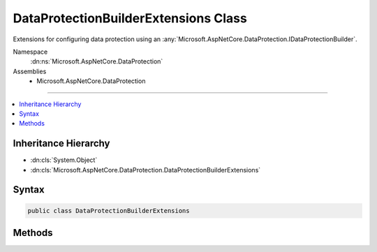

DataProtectionBuilderExtensions Class
=====================================






Extensions for configuring data protection using an :any:`Microsoft.AspNetCore.DataProtection.IDataProtectionBuilder`\.


Namespace
    :dn:ns:`Microsoft.AspNetCore.DataProtection`
Assemblies
    * Microsoft.AspNetCore.DataProtection

----

.. contents::
   :local:



Inheritance Hierarchy
---------------------


* :dn:cls:`System.Object`
* :dn:cls:`Microsoft.AspNetCore.DataProtection.DataProtectionBuilderExtensions`








Syntax
------

.. code-block:: csharp

    public class DataProtectionBuilderExtensions








.. dn:class:: Microsoft.AspNetCore.DataProtection.DataProtectionBuilderExtensions
    :hidden:

.. dn:class:: Microsoft.AspNetCore.DataProtection.DataProtectionBuilderExtensions

Methods
-------

.. dn:class:: Microsoft.AspNetCore.DataProtection.DataProtectionBuilderExtensions
    :noindex:
    :hidden:

    
    .. dn:method:: Microsoft.AspNetCore.DataProtection.DataProtectionBuilderExtensions.AddKeyEscrowSink(Microsoft.AspNetCore.DataProtection.IDataProtectionBuilder, Microsoft.AspNetCore.DataProtection.KeyManagement.IKeyEscrowSink)
    
        
    
        
        Registers a :any:`Microsoft.AspNetCore.DataProtection.KeyManagement.IKeyEscrowSink` to perform escrow before keys are persisted to storage.
    
        
    
        
        :param builder: The :any:`Microsoft.AspNetCore.DataProtection.IDataProtectionBuilder`\.
        
        :type builder: Microsoft.AspNetCore.DataProtection.IDataProtectionBuilder
    
        
        :param sink: The instance of the :any:`Microsoft.AspNetCore.DataProtection.KeyManagement.IKeyEscrowSink` to register.
        
        :type sink: Microsoft.AspNetCore.DataProtection.KeyManagement.IKeyEscrowSink
        :rtype: Microsoft.AspNetCore.DataProtection.IDataProtectionBuilder
        :return: A reference to the :any:`Microsoft.AspNetCore.DataProtection.IDataProtectionBuilder` after this operation has completed.
    
        
        .. code-block:: csharp
    
            public static IDataProtectionBuilder AddKeyEscrowSink(this IDataProtectionBuilder builder, IKeyEscrowSink sink)
    
    .. dn:method:: Microsoft.AspNetCore.DataProtection.DataProtectionBuilderExtensions.AddKeyEscrowSink(Microsoft.AspNetCore.DataProtection.IDataProtectionBuilder, System.Func<System.IServiceProvider, Microsoft.AspNetCore.DataProtection.KeyManagement.IKeyEscrowSink>)
    
        
    
        
        Registers a :any:`Microsoft.AspNetCore.DataProtection.KeyManagement.IKeyEscrowSink` to perform escrow before keys are persisted to storage.
    
        
    
        
        :param builder: The :any:`Microsoft.AspNetCore.DataProtection.IDataProtectionBuilder`\.
        
        :type builder: Microsoft.AspNetCore.DataProtection.IDataProtectionBuilder
    
        
        :param factory: A factory that creates the :any:`Microsoft.AspNetCore.DataProtection.KeyManagement.IKeyEscrowSink` instance.
        
        :type factory: System.Func<System.Func`2>{System.IServiceProvider<System.IServiceProvider>, Microsoft.AspNetCore.DataProtection.KeyManagement.IKeyEscrowSink<Microsoft.AspNetCore.DataProtection.KeyManagement.IKeyEscrowSink>}
        :rtype: Microsoft.AspNetCore.DataProtection.IDataProtectionBuilder
        :return: A reference to the :any:`Microsoft.AspNetCore.DataProtection.IDataProtectionBuilder` after this operation has completed.
    
        
        .. code-block:: csharp
    
            public static IDataProtectionBuilder AddKeyEscrowSink(this IDataProtectionBuilder builder, Func<IServiceProvider, IKeyEscrowSink> factory)
    
    .. dn:method:: Microsoft.AspNetCore.DataProtection.DataProtectionBuilderExtensions.AddKeyEscrowSink<TImplementation>(Microsoft.AspNetCore.DataProtection.IDataProtectionBuilder)
    
        
    
        
        Registers a :any:`Microsoft.AspNetCore.DataProtection.KeyManagement.IKeyEscrowSink` to perform escrow before keys are persisted to storage.
    
        
    
        
        :param builder: The :any:`Microsoft.AspNetCore.DataProtection.IDataProtectionBuilder`\.
        
        :type builder: Microsoft.AspNetCore.DataProtection.IDataProtectionBuilder
        :rtype: Microsoft.AspNetCore.DataProtection.IDataProtectionBuilder
        :return: A reference to the :any:`Microsoft.AspNetCore.DataProtection.IDataProtectionBuilder` after this operation has completed.
    
        
        .. code-block:: csharp
    
            public static IDataProtectionBuilder AddKeyEscrowSink<TImplementation>(this IDataProtectionBuilder builder)where TImplementation : class, IKeyEscrowSink
    
    .. dn:method:: Microsoft.AspNetCore.DataProtection.DataProtectionBuilderExtensions.AddKeyManagementOptions(Microsoft.AspNetCore.DataProtection.IDataProtectionBuilder, System.Action<Microsoft.AspNetCore.DataProtection.KeyManagement.KeyManagementOptions>)
    
        
    
        
        Configures the key management options for the data protection system.
    
        
    
        
        :param builder: The :any:`Microsoft.AspNetCore.DataProtection.IDataProtectionBuilder`\.
        
        :type builder: Microsoft.AspNetCore.DataProtection.IDataProtectionBuilder
    
        
        :param setupAction: An :any:`System.Action\`1` to configure the provided :any:`Microsoft.AspNetCore.DataProtection.KeyManagement.KeyManagementOptions`\.
        
        :type setupAction: System.Action<System.Action`1>{Microsoft.AspNetCore.DataProtection.KeyManagement.KeyManagementOptions<Microsoft.AspNetCore.DataProtection.KeyManagement.KeyManagementOptions>}
        :rtype: Microsoft.AspNetCore.DataProtection.IDataProtectionBuilder
        :return: A reference to the :any:`Microsoft.AspNetCore.DataProtection.IDataProtectionBuilder` after this operation has completed.
    
        
        .. code-block:: csharp
    
            public static IDataProtectionBuilder AddKeyManagementOptions(this IDataProtectionBuilder builder, Action<KeyManagementOptions> setupAction)
    
    .. dn:method:: Microsoft.AspNetCore.DataProtection.DataProtectionBuilderExtensions.DisableAutomaticKeyGeneration(Microsoft.AspNetCore.DataProtection.IDataProtectionBuilder)
    
        
    
        
        Configures the data protection system not to generate new keys automatically.
    
        
    
        
        :param builder: The :any:`Microsoft.AspNetCore.DataProtection.IDataProtectionBuilder`\.
        
        :type builder: Microsoft.AspNetCore.DataProtection.IDataProtectionBuilder
        :rtype: Microsoft.AspNetCore.DataProtection.IDataProtectionBuilder
        :return: A reference to the :any:`Microsoft.AspNetCore.DataProtection.IDataProtectionBuilder` after this operation has completed.
    
        
        .. code-block:: csharp
    
            public static IDataProtectionBuilder DisableAutomaticKeyGeneration(this IDataProtectionBuilder builder)
    
    .. dn:method:: Microsoft.AspNetCore.DataProtection.DataProtectionBuilderExtensions.PersistKeysToFileSystem(Microsoft.AspNetCore.DataProtection.IDataProtectionBuilder, System.IO.DirectoryInfo)
    
        
    
        
        Configures the data protection system to persist keys to the specified directory.
        This path may be on the local machine or may point to a UNC share.
    
        
    
        
        :param builder: The :any:`Microsoft.AspNetCore.DataProtection.IDataProtectionBuilder`\.
        
        :type builder: Microsoft.AspNetCore.DataProtection.IDataProtectionBuilder
    
        
        :param directory: The directory in which to store keys.
        
        :type directory: System.IO.DirectoryInfo
        :rtype: Microsoft.AspNetCore.DataProtection.IDataProtectionBuilder
        :return: A reference to the :any:`Microsoft.AspNetCore.DataProtection.IDataProtectionBuilder` after this operation has completed.
    
        
        .. code-block:: csharp
    
            public static IDataProtectionBuilder PersistKeysToFileSystem(this IDataProtectionBuilder builder, DirectoryInfo directory)
    
    .. dn:method:: Microsoft.AspNetCore.DataProtection.DataProtectionBuilderExtensions.PersistKeysToRegistry(Microsoft.AspNetCore.DataProtection.IDataProtectionBuilder, Microsoft.Win32.RegistryKey)
    
        
    
        
        Configures the data protection system to persist keys to the Windows registry.
    
        
    
        
        :param builder: The :any:`Microsoft.AspNetCore.DataProtection.IDataProtectionBuilder`\.
        
        :type builder: Microsoft.AspNetCore.DataProtection.IDataProtectionBuilder
    
        
        :param registryKey: The location in the registry where keys should be stored.
        
        :type registryKey: Microsoft.Win32.RegistryKey
        :rtype: Microsoft.AspNetCore.DataProtection.IDataProtectionBuilder
        :return: A reference to the :any:`Microsoft.AspNetCore.DataProtection.IDataProtectionBuilder` after this operation has completed.
    
        
        .. code-block:: csharp
    
            public static IDataProtectionBuilder PersistKeysToRegistry(this IDataProtectionBuilder builder, RegistryKey registryKey)
    
    .. dn:method:: Microsoft.AspNetCore.DataProtection.DataProtectionBuilderExtensions.ProtectKeysWithCertificate(Microsoft.AspNetCore.DataProtection.IDataProtectionBuilder, System.Security.Cryptography.X509Certificates.X509Certificate2)
    
        
    
        
        Configures keys to be encrypted to a given certificate before being persisted to storage.
    
        
    
        
        :param builder: The :any:`Microsoft.AspNetCore.DataProtection.IDataProtectionBuilder`\.
        
        :type builder: Microsoft.AspNetCore.DataProtection.IDataProtectionBuilder
    
        
        :param certificate: The certificate to use when encrypting keys.
        
        :type certificate: System.Security.Cryptography.X509Certificates.X509Certificate2
        :rtype: Microsoft.AspNetCore.DataProtection.IDataProtectionBuilder
        :return: A reference to the :any:`Microsoft.AspNetCore.DataProtection.IDataProtectionBuilder` after this operation has completed.
    
        
        .. code-block:: csharp
    
            public static IDataProtectionBuilder ProtectKeysWithCertificate(this IDataProtectionBuilder builder, X509Certificate2 certificate)
    
    .. dn:method:: Microsoft.AspNetCore.DataProtection.DataProtectionBuilderExtensions.ProtectKeysWithCertificate(Microsoft.AspNetCore.DataProtection.IDataProtectionBuilder, System.String)
    
        
    
        
        Configures keys to be encrypted to a given certificate before being persisted to storage.
    
        
    
        
        :param builder: The :any:`Microsoft.AspNetCore.DataProtection.IDataProtectionBuilder`\.
        
        :type builder: Microsoft.AspNetCore.DataProtection.IDataProtectionBuilder
    
        
        :param thumbprint: The thumbprint of the certificate to use when encrypting keys.
        
        :type thumbprint: System.String
        :rtype: Microsoft.AspNetCore.DataProtection.IDataProtectionBuilder
        :return: A reference to the :any:`Microsoft.AspNetCore.DataProtection.IDataProtectionBuilder` after this operation has completed.
    
        
        .. code-block:: csharp
    
            public static IDataProtectionBuilder ProtectKeysWithCertificate(this IDataProtectionBuilder builder, string thumbprint)
    
    .. dn:method:: Microsoft.AspNetCore.DataProtection.DataProtectionBuilderExtensions.ProtectKeysWithDpapi(Microsoft.AspNetCore.DataProtection.IDataProtectionBuilder)
    
        
    
        
        Configures keys to be encrypted with Windows DPAPI before being persisted to
        storage. The encrypted key will only be decryptable by the current Windows user account.
    
        
    
        
        :param builder: The :any:`Microsoft.AspNetCore.DataProtection.IDataProtectionBuilder`\.
        
        :type builder: Microsoft.AspNetCore.DataProtection.IDataProtectionBuilder
        :rtype: Microsoft.AspNetCore.DataProtection.IDataProtectionBuilder
        :return: A reference to the :any:`Microsoft.AspNetCore.DataProtection.IDataProtectionBuilder` after this operation has completed.
    
        
        .. code-block:: csharp
    
            public static IDataProtectionBuilder ProtectKeysWithDpapi(this IDataProtectionBuilder builder)
    
    .. dn:method:: Microsoft.AspNetCore.DataProtection.DataProtectionBuilderExtensions.ProtectKeysWithDpapi(Microsoft.AspNetCore.DataProtection.IDataProtectionBuilder, System.Boolean)
    
        
    
        
        Configures keys to be encrypted with Windows DPAPI before being persisted to
        storage.
    
        
    
        
        :param builder: The :any:`Microsoft.AspNetCore.DataProtection.IDataProtectionBuilder`\.
        
        :type builder: Microsoft.AspNetCore.DataProtection.IDataProtectionBuilder
    
        
        :param protectToLocalMachine: 'true' if the key should be decryptable by any
            use on the local machine, 'false' if the key should only be decryptable by the current
            Windows user account.
        
        :type protectToLocalMachine: System.Boolean
        :rtype: Microsoft.AspNetCore.DataProtection.IDataProtectionBuilder
        :return: A reference to the :any:`Microsoft.AspNetCore.DataProtection.IDataProtectionBuilder` after this operation has completed.
    
        
        .. code-block:: csharp
    
            public static IDataProtectionBuilder ProtectKeysWithDpapi(this IDataProtectionBuilder builder, bool protectToLocalMachine)
    
    .. dn:method:: Microsoft.AspNetCore.DataProtection.DataProtectionBuilderExtensions.ProtectKeysWithDpapiNG(Microsoft.AspNetCore.DataProtection.IDataProtectionBuilder)
    
        
    
        
        Configures keys to be encrypted with Windows CNG DPAPI before being persisted
        to storage. The keys will be decryptable by the current Windows user account.
    
        
    
        
        :param builder: The :any:`Microsoft.AspNetCore.DataProtection.IDataProtectionBuilder`\.
        
        :type builder: Microsoft.AspNetCore.DataProtection.IDataProtectionBuilder
        :rtype: Microsoft.AspNetCore.DataProtection.IDataProtectionBuilder
        :return: A reference to the :any:`Microsoft.AspNetCore.DataProtection.IDataProtectionBuilder` after this operation has completed.
    
        
        .. code-block:: csharp
    
            public static IDataProtectionBuilder ProtectKeysWithDpapiNG(this IDataProtectionBuilder builder)
    
    .. dn:method:: Microsoft.AspNetCore.DataProtection.DataProtectionBuilderExtensions.ProtectKeysWithDpapiNG(Microsoft.AspNetCore.DataProtection.IDataProtectionBuilder, System.String, Microsoft.AspNetCore.DataProtection.XmlEncryption.DpapiNGProtectionDescriptorFlags)
    
        
    
        
        Configures keys to be encrypted with Windows CNG DPAPI before being persisted to storage.
    
        
    
        
        :param builder: The :any:`Microsoft.AspNetCore.DataProtection.IDataProtectionBuilder`\.
        
        :type builder: Microsoft.AspNetCore.DataProtection.IDataProtectionBuilder
    
        
        :param protectionDescriptorRule: The descriptor rule string with which to protect the key material.
        
        :type protectionDescriptorRule: System.String
    
        
        :param flags: Flags that should be passed to the call to 'NCryptCreateProtectionDescriptor'.
            The default value of this parameter is :dn:field:`Microsoft.AspNetCore.DataProtection.XmlEncryption.DpapiNGProtectionDescriptorFlags.None`\.
        
        :type flags: Microsoft.AspNetCore.DataProtection.XmlEncryption.DpapiNGProtectionDescriptorFlags
        :rtype: Microsoft.AspNetCore.DataProtection.IDataProtectionBuilder
        :return: A reference to the :any:`Microsoft.AspNetCore.DataProtection.IDataProtectionBuilder` after this operation has completed.
    
        
        .. code-block:: csharp
    
            public static IDataProtectionBuilder ProtectKeysWithDpapiNG(this IDataProtectionBuilder builder, string protectionDescriptorRule, DpapiNGProtectionDescriptorFlags flags)
    
    .. dn:method:: Microsoft.AspNetCore.DataProtection.DataProtectionBuilderExtensions.SetApplicationName(Microsoft.AspNetCore.DataProtection.IDataProtectionBuilder, System.String)
    
        
    
        
        Sets the unique name of this application within the data protection system.
    
        
    
        
        :param builder: The :any:`Microsoft.AspNetCore.DataProtection.IDataProtectionBuilder`\.
        
        :type builder: Microsoft.AspNetCore.DataProtection.IDataProtectionBuilder
    
        
        :param applicationName: The application name.
        
        :type applicationName: System.String
        :rtype: Microsoft.AspNetCore.DataProtection.IDataProtectionBuilder
        :return: A reference to the :any:`Microsoft.AspNetCore.DataProtection.IDataProtectionBuilder` after this operation has completed.
    
        
        .. code-block:: csharp
    
            public static IDataProtectionBuilder SetApplicationName(this IDataProtectionBuilder builder, string applicationName)
    
    .. dn:method:: Microsoft.AspNetCore.DataProtection.DataProtectionBuilderExtensions.SetDefaultKeyLifetime(Microsoft.AspNetCore.DataProtection.IDataProtectionBuilder, System.TimeSpan)
    
        
    
        
        Sets the default lifetime of keys created by the data protection system.
    
        
    
        
        :param builder: The :any:`Microsoft.AspNetCore.DataProtection.IDataProtectionBuilder`\.
        
        :type builder: Microsoft.AspNetCore.DataProtection.IDataProtectionBuilder
    
        
        :param lifetime: The lifetime (time before expiration) for newly-created keys.
            See :dn:prop:`Microsoft.AspNetCore.DataProtection.KeyManagement.KeyManagementOptions.NewKeyLifetime` for more information and
            usage notes.
        
        :type lifetime: System.TimeSpan
        :rtype: Microsoft.AspNetCore.DataProtection.IDataProtectionBuilder
        :return: A reference to the :any:`Microsoft.AspNetCore.DataProtection.IDataProtectionBuilder` after this operation has completed.
    
        
        .. code-block:: csharp
    
            public static IDataProtectionBuilder SetDefaultKeyLifetime(this IDataProtectionBuilder builder, TimeSpan lifetime)
    
    .. dn:method:: Microsoft.AspNetCore.DataProtection.DataProtectionBuilderExtensions.UseCryptographicAlgorithms(Microsoft.AspNetCore.DataProtection.IDataProtectionBuilder, Microsoft.AspNetCore.DataProtection.AuthenticatedEncryption.AuthenticatedEncryptionSettings)
    
        
    
        
        Configures the data protection system to use the specified cryptographic algorithms
        by default when generating protected payloads.
    
        
    
        
        :param builder: The :any:`Microsoft.AspNetCore.DataProtection.IDataProtectionBuilder`\.
        
        :type builder: Microsoft.AspNetCore.DataProtection.IDataProtectionBuilder
    
        
        :param settings: Information about what cryptographic algorithms should be used.
        
        :type settings: Microsoft.AspNetCore.DataProtection.AuthenticatedEncryption.AuthenticatedEncryptionSettings
        :rtype: Microsoft.AspNetCore.DataProtection.IDataProtectionBuilder
        :return: A reference to the :any:`Microsoft.AspNetCore.DataProtection.IDataProtectionBuilder` after this operation has completed.
    
        
        .. code-block:: csharp
    
            public static IDataProtectionBuilder UseCryptographicAlgorithms(this IDataProtectionBuilder builder, AuthenticatedEncryptionSettings settings)
    
    .. dn:method:: Microsoft.AspNetCore.DataProtection.DataProtectionBuilderExtensions.UseCustomCryptographicAlgorithms(Microsoft.AspNetCore.DataProtection.IDataProtectionBuilder, Microsoft.AspNetCore.DataProtection.AuthenticatedEncryption.CngCbcAuthenticatedEncryptionSettings)
    
        
    
        
        Configures the data protection system to use custom Windows CNG algorithms.
        This API is intended for advanced scenarios where the developer cannot use the
        algorithms specified in the :any:`Microsoft.AspNetCore.DataProtection.AuthenticatedEncryption.EncryptionAlgorithm` and 
        :any:`Microsoft.AspNetCore.DataProtection.AuthenticatedEncryption.ValidationAlgorithm` enumerations.
    
        
    
        
        :param builder: The :any:`Microsoft.AspNetCore.DataProtection.IDataProtectionBuilder`\.
        
        :type builder: Microsoft.AspNetCore.DataProtection.IDataProtectionBuilder
    
        
        :param settings: Information about what cryptographic algorithms should be used.
        
        :type settings: Microsoft.AspNetCore.DataProtection.AuthenticatedEncryption.CngCbcAuthenticatedEncryptionSettings
        :rtype: Microsoft.AspNetCore.DataProtection.IDataProtectionBuilder
        :return: A reference to the :any:`Microsoft.AspNetCore.DataProtection.IDataProtectionBuilder` after this operation has completed.
    
        
        .. code-block:: csharp
    
            [EditorBrowsable(EditorBrowsableState.Advanced)]
            public static IDataProtectionBuilder UseCustomCryptographicAlgorithms(this IDataProtectionBuilder builder, CngCbcAuthenticatedEncryptionSettings settings)
    
    .. dn:method:: Microsoft.AspNetCore.DataProtection.DataProtectionBuilderExtensions.UseCustomCryptographicAlgorithms(Microsoft.AspNetCore.DataProtection.IDataProtectionBuilder, Microsoft.AspNetCore.DataProtection.AuthenticatedEncryption.CngGcmAuthenticatedEncryptionSettings)
    
        
    
        
        Configures the data protection system to use custom Windows CNG algorithms.
        This API is intended for advanced scenarios where the developer cannot use the
        algorithms specified in the :any:`Microsoft.AspNetCore.DataProtection.AuthenticatedEncryption.EncryptionAlgorithm` and 
        :any:`Microsoft.AspNetCore.DataProtection.AuthenticatedEncryption.ValidationAlgorithm` enumerations.
    
        
    
        
        :param builder: The :any:`Microsoft.AspNetCore.DataProtection.IDataProtectionBuilder`\.
        
        :type builder: Microsoft.AspNetCore.DataProtection.IDataProtectionBuilder
    
        
        :param settings: Information about what cryptographic algorithms should be used.
        
        :type settings: Microsoft.AspNetCore.DataProtection.AuthenticatedEncryption.CngGcmAuthenticatedEncryptionSettings
        :rtype: Microsoft.AspNetCore.DataProtection.IDataProtectionBuilder
        :return: A reference to the :any:`Microsoft.AspNetCore.DataProtection.IDataProtectionBuilder` after this operation has completed.
    
        
        .. code-block:: csharp
    
            [EditorBrowsable(EditorBrowsableState.Advanced)]
            public static IDataProtectionBuilder UseCustomCryptographicAlgorithms(this IDataProtectionBuilder builder, CngGcmAuthenticatedEncryptionSettings settings)
    
    .. dn:method:: Microsoft.AspNetCore.DataProtection.DataProtectionBuilderExtensions.UseCustomCryptographicAlgorithms(Microsoft.AspNetCore.DataProtection.IDataProtectionBuilder, Microsoft.AspNetCore.DataProtection.AuthenticatedEncryption.ManagedAuthenticatedEncryptionSettings)
    
        
    
        
        Configures the data protection system to use custom algorithms.
        This API is intended for advanced scenarios where the developer cannot use the
        algorithms specified in the :any:`Microsoft.AspNetCore.DataProtection.AuthenticatedEncryption.EncryptionAlgorithm` and 
        :any:`Microsoft.AspNetCore.DataProtection.AuthenticatedEncryption.ValidationAlgorithm` enumerations.
    
        
    
        
        :param builder: The :any:`Microsoft.AspNetCore.DataProtection.IDataProtectionBuilder`\.
        
        :type builder: Microsoft.AspNetCore.DataProtection.IDataProtectionBuilder
    
        
        :param settings: Information about what cryptographic algorithms should be used.
        
        :type settings: Microsoft.AspNetCore.DataProtection.AuthenticatedEncryption.ManagedAuthenticatedEncryptionSettings
        :rtype: Microsoft.AspNetCore.DataProtection.IDataProtectionBuilder
        :return: A reference to the :any:`Microsoft.AspNetCore.DataProtection.IDataProtectionBuilder` after this operation has completed.
    
        
        .. code-block:: csharp
    
            [EditorBrowsable(EditorBrowsableState.Advanced)]
            public static IDataProtectionBuilder UseCustomCryptographicAlgorithms(this IDataProtectionBuilder builder, ManagedAuthenticatedEncryptionSettings settings)
    
    .. dn:method:: Microsoft.AspNetCore.DataProtection.DataProtectionBuilderExtensions.UseEphemeralDataProtectionProvider(Microsoft.AspNetCore.DataProtection.IDataProtectionBuilder)
    
        
    
        
        Configures the data protection system to use the :any:`Microsoft.AspNetCore.DataProtection.EphemeralDataProtectionProvider`
        for data protection services.
    
        
    
        
        :param builder: The :any:`Microsoft.AspNetCore.DataProtection.IDataProtectionBuilder`\.
        
        :type builder: Microsoft.AspNetCore.DataProtection.IDataProtectionBuilder
        :rtype: Microsoft.AspNetCore.DataProtection.IDataProtectionBuilder
        :return: A reference to the :any:`Microsoft.AspNetCore.DataProtection.IDataProtectionBuilder` after this operation has completed.
    
        
        .. code-block:: csharp
    
            public static IDataProtectionBuilder UseEphemeralDataProtectionProvider(this IDataProtectionBuilder builder)
    

